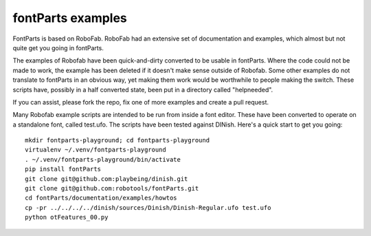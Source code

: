 .. highlight:: python

fontParts examples
==================

FontParts is based on RoboFab. RoboFab had an extensive set of documentation and examples, which almost but not quite get you going in fontParts.

The examples of Robofab have been quick-and-dirty converted to be usable in fontParts. Where the code could not be made to work, the example has been deleted if it doesn't make sense outside of Robofab. Some other examples do not translate to fontParts in an obvious way, yet making them work would be worthwhile to people making the switch. These scripts have, possibly in a half converted state, been put in a directory called "helpneeded".

If you can assist, please fork the repo, fix one of more examples and create a pull request.

Many Robofab example scripts are intended to be run from inside a font editor. These have been converted to operate on a standalone font, called test.ufo. The scripts have been tested against DINish. Here's a quick start to get you going::

    mkdir fontparts-playground; cd fontparts-playground
    virtualenv ~/.venv/fontparts-playground
    . ~/.venv/fontparts-playground/bin/activate
    pip install fontParts
    git clone git@github.com:playbeing/dinish.git
    git clone git@github.com:robotools/fontParts.git
    cd fontParts/documentation/examples/howtos
    cp -pr ../../../../dinish/sources/Dinish/Dinish-Regular.ufo test.ufo
    python otFeatures_00.py


